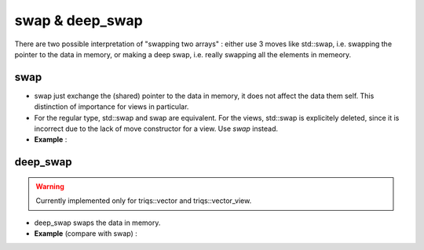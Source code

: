 
swap & deep_swap
==================================

There are two possible interpretation of "swapping two arrays" : 
either use 3 moves like std::swap, i.e. swapping the pointer to the data in memory, 
or making a deep swap, i.e. really swapping all the elements in memeory.

.. _arr_swap:

swap 
--------

* swap just exchange the (shared) pointer to the data in memory, 
  it does not affect the data them self.
  This distinction of importance for views in particular.

* For the regular type, std::swap and swap are equivalent.
  For the views, std::swap is explicitely deleted, since it is incorrect
  due to the lack of move constructor for a view.
  Use `swap` instead.

* **Example** :

.. triqs_example:: ./swap_0.cpp
.. _arr_deep_swap:

deep_swap
--------------

.. warning::

   Currently implemented only for triqs::vector and triqs::vector_view.


* deep_swap swaps the data in memory.

* **Example** (compare with swap) :
      
.. triqs_example:: ./swap_1.cpp
